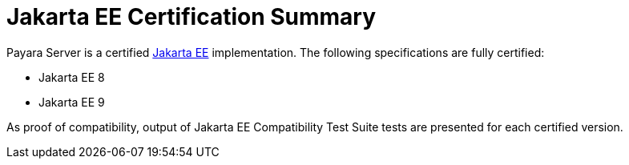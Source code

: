 :ordinal: 900
= Jakarta EE Certification Summary

Payara Server is a certified https://jakarta.ee/[Jakarta EE] implementation. The following specifications are fully certified:

* Jakarta EE 8
* Jakarta EE 9

As proof of compatibility, output of Jakarta EE Compatibility Test Suite tests are presented for each certified version.